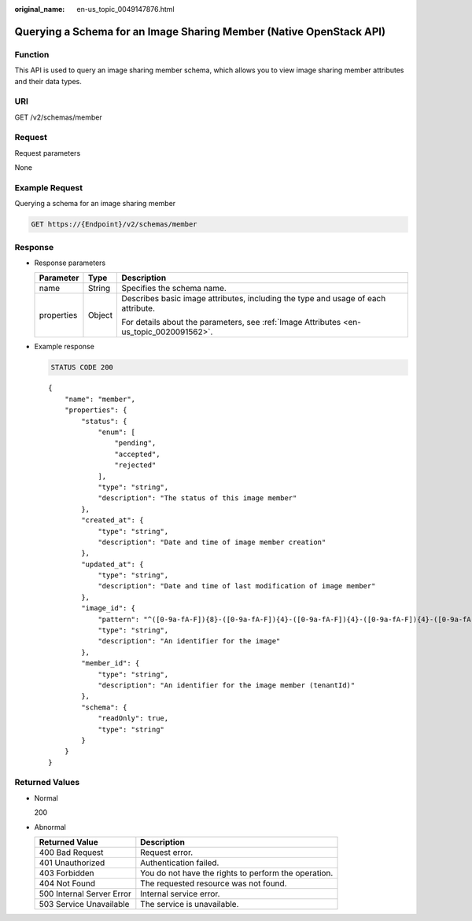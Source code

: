 :original_name: en-us_topic_0049147876.html

.. _en-us_topic_0049147876:

Querying a Schema for an Image Sharing Member (Native OpenStack API)
====================================================================

Function
--------

This API is used to query an image sharing member schema, which allows you to view image sharing member attributes and their data types.

URI
---

GET /v2/schemas/member

Request
-------

Request parameters

None

Example Request
---------------

Querying a schema for an image sharing member

.. code-block:: text

   GET https://{Endpoint}/v2/schemas/member

Response
--------

-  Response parameters

   +-----------------------+-----------------------+-----------------------------------------------------------------------------------------+
   | Parameter             | Type                  | Description                                                                             |
   +=======================+=======================+=========================================================================================+
   | name                  | String                | Specifies the schema name.                                                              |
   +-----------------------+-----------------------+-----------------------------------------------------------------------------------------+
   | properties            | Object                | Describes basic image attributes, including the type and usage of each attribute.       |
   |                       |                       |                                                                                         |
   |                       |                       | For details about the parameters, see :ref:`Image Attributes <en-us_topic_0020091562>`. |
   +-----------------------+-----------------------+-----------------------------------------------------------------------------------------+

-  Example response

   .. code-block:: text

      STATUS CODE 200

   ::

      {
          "name": "member",
          "properties": {
              "status": {
                  "enum": [
                      "pending",
                      "accepted",
                      "rejected"
                  ],
                  "type": "string",
                  "description": "The status of this image member"
              },
              "created_at": {
                  "type": "string",
                  "description": "Date and time of image member creation"
              },
              "updated_at": {
                  "type": "string",
                  "description": "Date and time of last modification of image member"
              },
              "image_id": {
                  "pattern": "^([0-9a-fA-F]){8}-([0-9a-fA-F]){4}-([0-9a-fA-F]){4}-([0-9a-fA-F]){4}-([0-9a-fA-F]){12}$",
                  "type": "string",
                  "description": "An identifier for the image"
              },
              "member_id": {
                  "type": "string",
                  "description": "An identifier for the image member (tenantId)"
              },
              "schema": {
                  "readOnly": true,
                  "type": "string"
              }
          }
      }

Returned Values
---------------

-  Normal

   200

-  Abnormal

   +---------------------------+------------------------------------------------------+
   | Returned Value            | Description                                          |
   +===========================+======================================================+
   | 400 Bad Request           | Request error.                                       |
   +---------------------------+------------------------------------------------------+
   | 401 Unauthorized          | Authentication failed.                               |
   +---------------------------+------------------------------------------------------+
   | 403 Forbidden             | You do not have the rights to perform the operation. |
   +---------------------------+------------------------------------------------------+
   | 404 Not Found             | The requested resource was not found.                |
   +---------------------------+------------------------------------------------------+
   | 500 Internal Server Error | Internal service error.                              |
   +---------------------------+------------------------------------------------------+
   | 503 Service Unavailable   | The service is unavailable.                          |
   +---------------------------+------------------------------------------------------+
